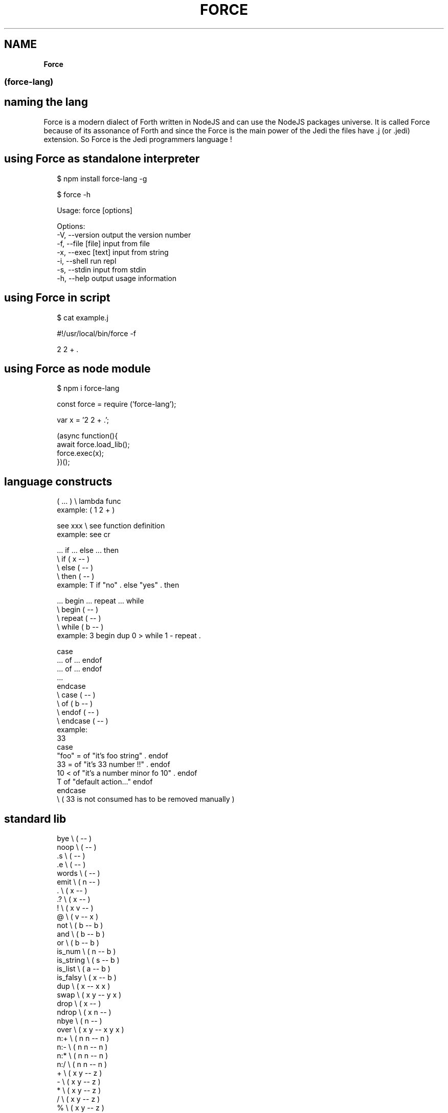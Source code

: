 .TH "FORCE" "" "January 2019" "" ""
.SH "NAME"
\fBForce\fR
.SS (force\-lang)
.SH naming the lang
.P
Force is a modern dialect of Forth written in NodeJS and can use the NodeJS packages universe\.
It is called Force because of its assonance of Forth and since the Force is the main power of the Jedi the files have \.j (or \.jedi) extension\. So Force is the Jedi programmers language !
.SH using Force as standalone interpreter
.P
.RS 2
.nf
$ npm install force\-lang \-g

$ force \-h

Usage: force [options]

Options:
  \-V, \-\-version      output the version number
  \-f, \-\-file [file]  input from file
  \-x, \-\-exec [text]  input from string
  \-i, \-\-shell        run repl
  \-s, \-\-stdin        input from stdin
  \-h, \-\-help         output usage information
.fi
.RE
.SH using Force in script
.P
.RS 2
.nf
$ cat example\.j

#!/usr/local/bin/force \-f

2 2 + \.
.fi
.RE
.SH using Force as node module
.P
.RS 2
.nf
$ npm i force\-lang
.fi
.RE
.P
.RS 2
.nf
const force = require ('force\-lang');

var x = '2 2 + \.';

(async function(){
  await force\.load_lib();
  force\.exec(x);
})();
.fi
.RE
.SH language constructs
.P
.RS 2
.nf
( \.\.\. )       \\ lambda func
example: ( 1 2 + )

see xxx       \\ see function definition
example: see cr

\|\.\.\. if \.\.\. else \.\.\. then
              \\ if ( x \-\- )
              \\ else ( \-\- )
              \\ then ( \-\- )
example: T if "no" \. else "yes" \. then

\|\.\.\. begin \.\.\. repeat \.\.\. while
              \\ begin ( \-\- )
              \\ repeat ( \-\- )
              \\ while ( b \-\- )
example: 3 begin dup 0 > while 1 \- repeat \.

case
\|\.\.\. of \.\.\. endof
\|\.\.\. of \.\.\. endof
\|\.\.\.
endcase
              \\ case ( \-\- )
              \\ of ( b \-\- )
              \\ endof ( \-\- )
              \\ endcase ( \-\- )
example:
33
case
 "foo" =  of "it's foo string" \.           endof
 33 =     of "it's 33 number !!" \.         endof
 10 <     of "it's a number minor fo 10" \. endof
 T        of "default action\.\.\."           endof
endcase
\\ ( 33 is not consumed has to be removed manually )
.fi
.RE
.SH standard lib
.P
.RS 2
.nf
bye           \\ ( \-\- )
noop          \\ ( \-\- )
\|\.s            \\ ( \-\- )
\|\.e            \\ ( \-\- )
words         \\ ( \-\- )
emit          \\ ( n \-\- )
\|\.             \\ ( x \-\- )
\|\.?            \\ ( x \-\- )
!             \\ ( x v \-\- )
@             \\ ( v \-\- x )
not           \\ ( b \-\- b )
and           \\ ( b \-\- b )
or            \\ ( b \-\- b )
is_num        \\ ( n \-\- b )
is_string     \\ ( s \-\- b )
is_list       \\ ( a \-\- b )
is_falsy      \\ ( x \-\- b )
dup           \\ ( x \-\- x x )
swap          \\ ( x y \-\- y x )
drop          \\ ( x \-\- )
ndrop         \\ ( x n \-\- )
nbye          \\ ( n \-\- )
over          \\ ( x y \-\- x y x )
n:+           \\ ( n n \-\- n )
n:\-           \\ ( n n \-\- n )
n:*           \\ ( n n \-\- n )
n:/           \\ ( n n \-\- n )
+             \\ ( x y \-\- z )
\-             \\ ( x y \-\- z )
*             \\ ( x y \-\- z )
/             \\ ( x y \-\- z )
%             \\ ( x y \-\- z )
handle        \\ ( e \-\- )
throw         \\ ( s \-\- ) or ( o \-\- )
s:+           \\ ( s s \-\- s )
a:+           \\ ( a a \-\- a )
included      \\ ( s \-\- x )
a:@           \\ ( a n \-\- x )
a:!           \\ ( a n x \-\- a )
m:@           \\ ( o s \-\- x )
m:!           \\ ( o s x \-\- a )
a:length      \\ ( a \-\- n )
a:push        \\ ( a x \-\- a )
a:pop         \\ ( a \-\- x )
m:keys        \\ ( o \-\- a )
m:values      \\ ( o \-\- a )
s:split       \\ ( s s \-\- a )
s:join        \\ ( a s \-\- s )
j:stringify   \\ ( j \-\- s )
j:parse       \\ ( s \-\- j )
s:@           \\ ( s n \-\- s )
s:!           \\ ( s n s \-\- s )
=             \\ ( x y \-\- b )
===           \\ ( x y \-\- b )
==            \\ ( x y \-\- b )
<             \\ ( x y \-\- b )
>             \\ ( x y \-\- b )
<=            \\ ( x y \-\- b )
>=            \\ ( x y \-\- b )
f:slurp       \\ ( s \-\- s )
net:request   \\ ( o \-\- s )
j:require\-js  \\ ( s \-\- x )
!!            \\ ( lambda \-\- ) or ( f_js \-\- ) or ( j s \-\- )
G:delete      \\ ( s \-\- )
cr            \\ ( \-\- )
true          \\ ( \-\- b )
false         \\ ( \-\- b )
is_truthy     \\ ( x \-\- b )
nip           \\ ( x y \-\- y )
ddup          \\ ( x y \-\- x y x y )
ddrop         \\ ( x y \-\- )
f+            \\ ( x y \-\- z )
a:join        \\ ( a s \-\- s )
j:encode      \\ ( j \-\- s )
j:decode      \\ ( s \-\- j )
rx:test       \\ ( s s \-\- b ) or (s j \-\- b )
rx:exec       \\ ( s s \-\- j ) or (s j \-\- j )
rx:match      \\ ( s s \-\- j ) or (s j \-\- j )
rx:search     \\ ( s s \-\- n ) or (s j \-\- n )
rx:replace    \\ ( s s s \-\- s ) or (s s j \-\- s )
.fi
.RE

